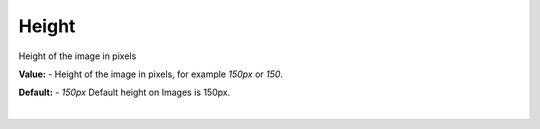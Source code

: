 Height
======

Height of the image in pixels

**Value:** - Height of the image in pixels, for example *150px* or *150*.

**Default:** - *150px* Default height on Images is 150px.

|


